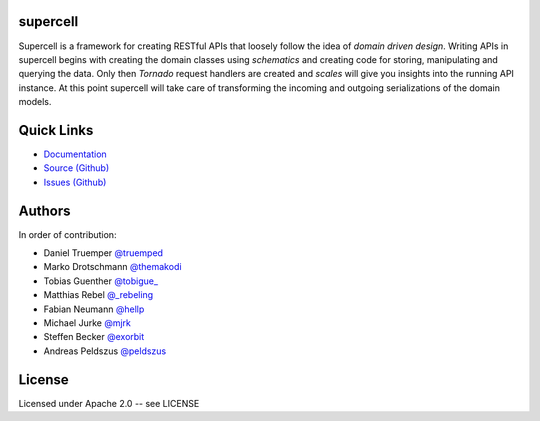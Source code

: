 supercell
=========

Supercell is a framework for creating RESTful APIs that loosely follow the idea
of *domain driven design*. Writing APIs in supercell begins with creating the
domain classes using *schematics* and creating code for storing, manipulating
and querying the data. Only then *Tornado* request handlers are created and
*scales* will give you insights into the running API instance. At this point
supercell will take care of transforming the incoming and outgoing
serializations of the domain models.

|TravisImage|_ |CoverAlls|_ |RequiresIo|_

.. |TravisImage| image:: https://travis-ci.org/retresco/supercell.png?branch=master
.. _TravisImage: https://travis-ci.org/retresco/supercell

.. |CoverAlls| image:: https://coveralls.io/repos/retresco/supercell/badge.png?branch=master
.. _CoverAlls: https://coveralls.io/r/retresco/supercell

.. |RequiresIo| image:: https://requires.io/github/retresco/supercell/requirements.svg?branch=master
.. _RequiresIo: https://requires.io/github/retresco/supercell/requirements/?branch=master


Quick Links
===========

* `Documentation <http://supercell.rtfd.org>`_
* `Source (Github) <http://github.com/retresco/supercell>`_
* `Issues (Github) <http://github.com/retresco/supercell/issues>`_


Authors
=======

In order of contribution:

* Daniel Truemper `@truemped <http://twitter.com/truemped>`_
* Marko Drotschmann `@themakodi <http://twitter.com/themakodi>`_
* Tobias Guenther `@tobigue_ <http://twitter.com/tobigue_>`_
* Matthias Rebel `@_rebeling <http://twitter.com/_rebeling>`_
* Fabian Neumann `@hellp <http://twitter.com/hellp>`_
* Michael Jurke `@mjrk <https://github.com/mjrk>`_
* Steffen Becker `@exorbit <https://github.com/exorbit>`_
* Andreas Peldszus `@peldszus <https://github.com/peldszus>`_


License
=======

Licensed under Apache 2.0 -- see LICENSE
